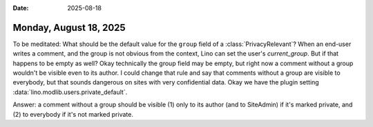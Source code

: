 :date: 2025-08-18

=======================
Monday, August 18, 2025
=======================

To be meditated: What should be the default value for the ``group`` field of a
:class:`PrivacyRelevant`? When an end-user writes a comment, and the group is
not obvious from the context, Lino can set the user's `current_group`. But if
that happens to be empty as well? Okay technically the group field may be empty,
but right now a comment without a group wouldn't be visible even to its author.
I could change that rule and say that comments without a group are visible to
everybody, but that sounds dangerous on sites with very confidential data.  Okay
we have the plugin setting :data:`lino.modlib.users.private_default`.

Answer: a comment without a group should be visible (1) only to its author (and
to SiteAdmin) if it's marked private, and (2) to everybody if it's not marked
private.
